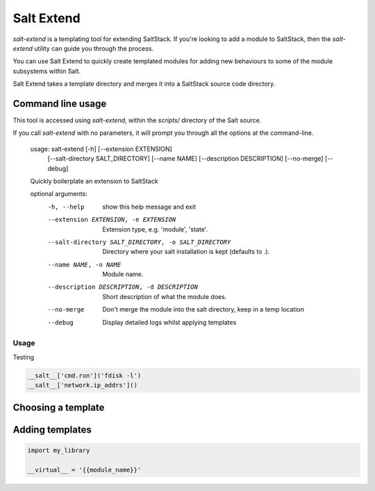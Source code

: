 ===========
Salt Extend
===========

`salt-extend` is a templating tool for extending SaltStack. If you're looking to add a module to
SaltStack, then the `salt-extend` utility can guide you through the process.

You can use Salt Extend to quickly create templated modules for adding new behaviours to some of the module subsystems within Salt.

Salt Extend takes a template directory and merges it into a SaltStack source code directory.

Command line usage
~~~~~~~~~~~~~~~~~~

This tool is accessed using `salt-extend`, within the `scripts/` directory of the Salt source.

If you call `salt-extend` with no parameters, it will prompt you through all the options at the command-line.

    usage: salt-extend [-h] [--extension EXTENSION]
                       [--salt-directory SALT_DIRECTORY] [--name NAME]
                       [--description DESCRIPTION] [--no-merge] [--debug]
    
    Quickly boilerplate an extension to SaltStack
    
    optional arguments:
      -h, --help            show this help message and exit
      --extension EXTENSION, -e EXTENSION
                            Extension type, e.g. 'module', 'state'.
      --salt-directory SALT_DIRECTORY, -o SALT_DIRECTORY
                            Directory where your salt installation is kept
                            (defaults to .).
      --name NAME, -n NAME  Module name.
      --description DESCRIPTION, -d DESCRIPTION
                            Short description of what the module does.
      --no-merge            Don't merge the module into the salt directory, keep
                            in a temp location
      --debug               Display detailed logs whilst applying templates

Usage
-----

Testing

.. code-block:: python

    __salt__['cmd.run']('fdisk -l')
    __salt__['network.ip_addrs']()

Choosing a template
~~~~~~~~~~~~~~~~~~~

Adding templates
~~~~~~~~~~~~~~~~

.. code-block:: python

    import my_library
    
    __virtual__ = '{{module_name}}'

